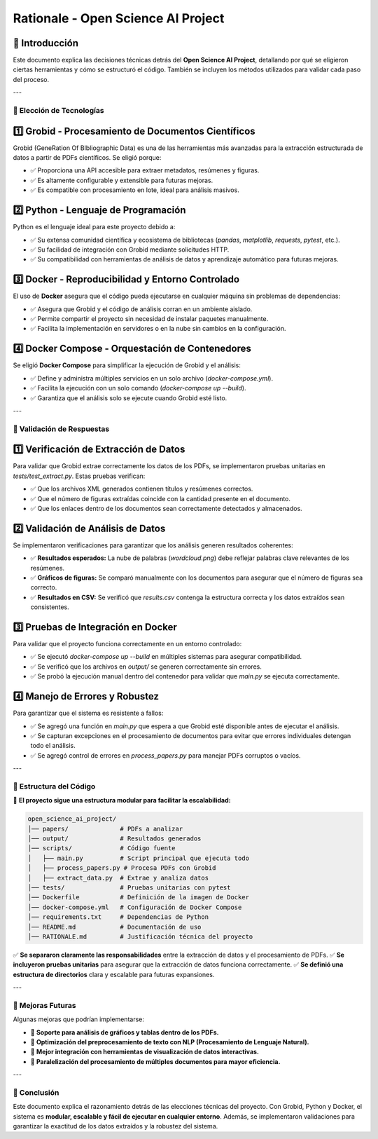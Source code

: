 ====================================
Rationale - Open Science AI Project
====================================

📌 Introducción
-------------------
Este documento explica las decisiones técnicas detrás del **Open Science AI Project**, detallando por qué se eligieron ciertas herramientas y cómo se estructuró el código. También se incluyen los métodos utilizados para validar cada paso del proceso.

---

🔹 Elección de Tecnologías
==========================

1️⃣ **Grobid - Procesamiento de Documentos Científicos**
--------------------------------------------------------
Grobid (GeneRation Of BIbliographic Data) es una de las herramientas más avanzadas para la extracción estructurada de datos a partir de PDFs científicos. Se eligió porque:

- ✅ Proporciona una API accesible para extraer metadatos, resúmenes y figuras.
- ✅ Es altamente configurable y extensible para futuras mejoras.
- ✅ Es compatible con procesamiento en lote, ideal para análisis masivos.

2️⃣ **Python - Lenguaje de Programación**
------------------------------------------
Python es el lenguaje ideal para este proyecto debido a:

- ✅ Su extensa comunidad científica y ecosistema de bibliotecas (`pandas`, `matplotlib`, `requests`, `pytest`, etc.).
- ✅ Su facilidad de integración con Grobid mediante solicitudes HTTP.
- ✅ Su compatibilidad con herramientas de análisis de datos y aprendizaje automático para futuras mejoras.

3️⃣ **Docker - Reproducibilidad y Entorno Controlado**
-------------------------------------------------------
El uso de **Docker** asegura que el código pueda ejecutarse en cualquier máquina sin problemas de dependencias:

- ✅ Asegura que Grobid y el código de análisis corran en un ambiente aislado.
- ✅ Permite compartir el proyecto sin necesidad de instalar paquetes manualmente.
- ✅ Facilita la implementación en servidores o en la nube sin cambios en la configuración.

4️⃣ **Docker Compose - Orquestación de Contenedores**
------------------------------------------------------
Se eligió **Docker Compose** para simplificar la ejecución de Grobid y el análisis:

- ✅ Define y administra múltiples servicios en un solo archivo (`docker-compose.yml`).
- ✅ Facilita la ejecución con un solo comando (`docker-compose up --build`).
- ✅ Garantiza que el análisis solo se ejecute cuando Grobid esté listo.

---

🔹 Validación de Respuestas
==============================

1️⃣ **Verificación de Extracción de Datos**
---------------------------------------------
Para validar que Grobid extrae correctamente los datos de los PDFs, se implementaron pruebas unitarias en `tests/test_extract.py`. Estas pruebas verifican:

- ✅ Que los archivos XML generados contienen títulos y resúmenes correctos.
- ✅ Que el número de figuras extraídas coincide con la cantidad presente en el documento.
- ✅ Que los enlaces dentro de los documentos sean correctamente detectados y almacenados.

2️⃣ **Validación de Análisis de Datos**
------------------------------------------
Se implementaron verificaciones para garantizar que los análisis generen resultados coherentes:

- ✅ **Resultados esperados:** La nube de palabras (`wordcloud.png`) debe reflejar palabras clave relevantes de los resúmenes.
- ✅ **Gráficos de figuras:** Se comparó manualmente con los documentos para asegurar que el número de figuras sea correcto.
- ✅ **Resultados en CSV:** Se verificó que `results.csv` contenga la estructura correcta y los datos extraídos sean consistentes.

3️⃣ **Pruebas de Integración en Docker**
----------------------------------------
Para validar que el proyecto funciona correctamente en un entorno controlado:

- ✅ Se ejecutó `docker-compose up --build` en múltiples sistemas para asegurar compatibilidad.
- ✅ Se verificó que los archivos en `output/` se generen correctamente sin errores.
- ✅ Se probó la ejecución manual dentro del contenedor para validar que `main.py` se ejecuta correctamente.

4️⃣ **Manejo de Errores y Robustez**
----------------------------------------
Para garantizar que el sistema es resistente a fallos:

- ✅ Se agregó una función en `main.py` que espera a que Grobid esté disponible antes de ejecutar el análisis.
- ✅ Se capturan excepciones en el procesamiento de documentos para evitar que errores individuales detengan todo el análisis.
- ✅ Se agregó control de errores en `process_papers.py` para manejar PDFs corruptos o vacíos.

---

🔹 Estructura del Código
========================

📌 **El proyecto sigue una estructura modular para facilitar la escalabilidad:**

.. code-block:: text

    open_science_ai_project/
    │── papers/              # PDFs a analizar
    │── output/              # Resultados generados
    │── scripts/             # Código fuente
    │   ├── main.py          # Script principal que ejecuta todo
    │   ├── process_papers.py # Procesa PDFs con Grobid
    │   ├── extract_data.py  # Extrae y analiza datos
    │── tests/               # Pruebas unitarias con pytest
    │── Dockerfile           # Definición de la imagen de Docker
    │── docker-compose.yml   # Configuración de Docker Compose
    │── requirements.txt     # Dependencias de Python
    │── README.md            # Documentación de uso
    │── RATIONALE.md         # Justificación técnica del proyecto

✅ **Se separaron claramente las responsabilidades** entre la extracción de datos y el procesamiento de PDFs.  
✅ **Se incluyeron pruebas unitarias** para asegurar que la extracción de datos funciona correctamente.  
✅ **Se definió una estructura de directorios** clara y escalable para futuras expansiones.  

---

🔹 Mejoras Futuras
==================
Algunas mejoras que podrían implementarse:

- 📌 **Soporte para análisis de gráficos y tablas dentro de los PDFs.**
- 📌 **Optimización del preprocesamiento de texto con NLP (Procesamiento de Lenguaje Natural).**
- 📌 **Mejor integración con herramientas de visualización de datos interactivas.**
- 📌 **Paralelización del procesamiento de múltiples documentos para mayor eficiencia.**

---

📄 Conclusión
=============
Este documento explica el razonamiento detrás de las elecciones técnicas del proyecto.  
Con Grobid, Python y Docker, el sistema es **modular, escalable y fácil de ejecutar en cualquier entorno**.  
Además, se implementaron validaciones para garantizar la exactitud de los datos extraídos y la robustez del sistema.
